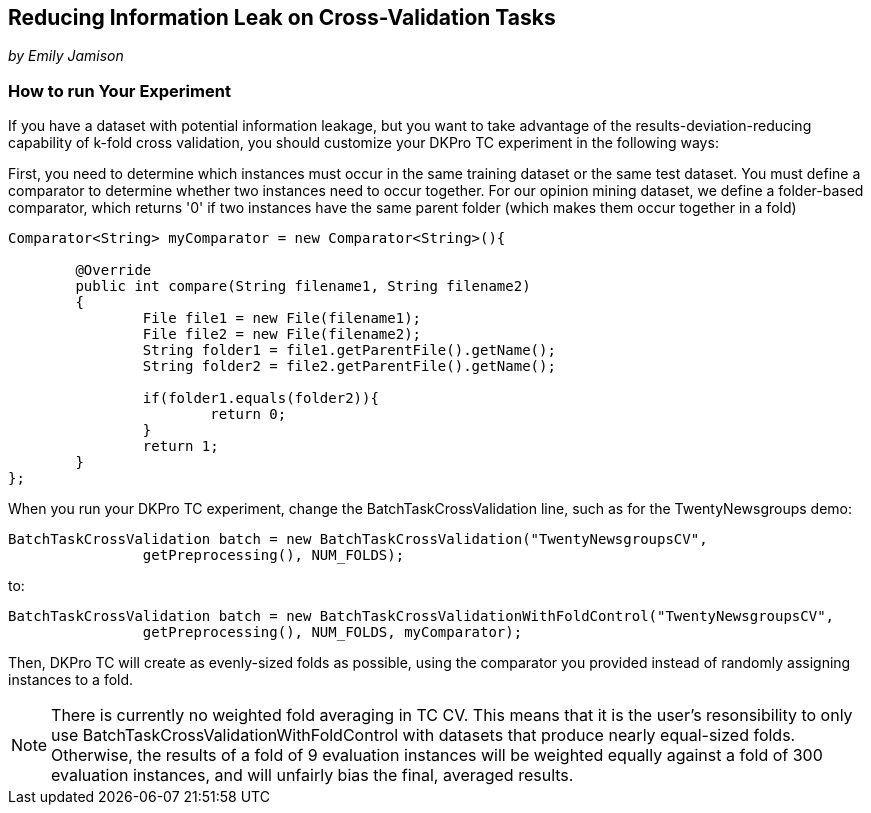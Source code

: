 // Copyright 2015
// Ubiquitous Knowledge Processing (UKP) Lab
// Technische Universität Darmstadt
// 
// Licensed under the Apache License, Version 2.0 (the "License");
// you may not use this file except in compliance with the License.
// You may obtain a copy of the License at
// 
// http://www.apache.org/licenses/LICENSE-2.0
// 
// Unless required by applicable law or agreed to in writing, software
// distributed under the License is distributed on an "AS IS" BASIS,
// WITHOUT WARRANTIES OR CONDITIONS OF ANY KIND, either express or implied.
// See the License for the specific language governing permissions and
// limitations under the License.

##  Reducing Information Leak on Cross-Validation Tasks

_by Emily Jamison_

### How to run Your Experiment

If you have a dataset with potential information leakage, but you want to take advantage of the results-deviation-reducing capability of k-fold cross validation, you should customize your DKPro TC experiment in the following ways:

First, you need to determine which instances must occur in the same training dataset or the same test dataset.  
You must define a comparator to determine whether two instances need to occur together.  For our opinion mining dataset, we define a folder-based comparator, which returns '0' if two instances have the same parent folder (which makes them occur together in a fold)

[source,java]
----
Comparator<String> myComparator = new Comparator<String>(){

	@Override
	public int compare(String filename1, String filename2)
	{
		File file1 = new File(filename1);
		File file2 = new File(filename2);
		String folder1 = file1.getParentFile().getName();
		String folder2 = file2.getParentFile().getName();
        				
		if(folder1.equals(folder2)){
			return 0;
		}
		return 1;
	}
};
----

When you run your DKPro TC experiment, change the BatchTaskCrossValidation line, such as for the TwentyNewsgroups demo:

[source,java]
----
BatchTaskCrossValidation batch = new BatchTaskCrossValidation("TwentyNewsgroupsCV",
                getPreprocessing(), NUM_FOLDS);
----

to:

[source,java]
----
BatchTaskCrossValidation batch = new BatchTaskCrossValidationWithFoldControl("TwentyNewsgroupsCV",
                getPreprocessing(), NUM_FOLDS, myComparator);
----

Then, DKPro TC will create as evenly-sized folds as possible, using the comparator you provided instead of randomly assigning instances to a fold.

NOTE: There is currently no weighted fold averaging in TC CV.  This means that it is the user's resonsibility to only use BatchTaskCrossValidationWithFoldControl with datasets that produce nearly equal-sized folds.  Otherwise, the results of a fold of 9 evaluation instances will be weighted equally against a fold of 300 evaluation instances, and will unfairly bias the final, averaged results.